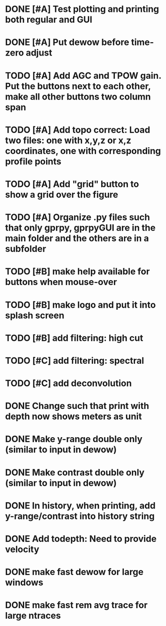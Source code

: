 * DONE [#A] Test plotting and printing both regular and GUI
* DONE [#A] Put dewow before time-zero adjust
* TODO [#A] Add AGC and TPOW gain. Put the buttons next to each other, make all other buttons two column span
* TODO [#A] Add topo correct: Load two files: one with x,y,z or x,z coordinates, one with corresponding profile points
* TODO [#A] Add "grid" button to show a grid over the figure
* TODO [#A] Organize .py files such that only gprpy, gprpyGUI are in the main folder and the others are in a subfolder
* TODO [#B] make help available for buttons when mouse-over 
* TODO [#B] make logo and put it into splash screen
* TODO [#B] add filtering: high cut
* TODO [#C] add filtering: spectral
* TODO [#C] add deconvolution
* DONE Change such that print with depth now shows meters as unit
* DONE Make y-range double only (similar to input in dewow)
* DONE Make contrast double only (similar to input in dewow)
* DONE In history, when printing, add y-range/contrast into history string
* DONE Add todepth: Need to provide velocity
* DONE make fast dewow for large windows
* DONE make fast rem avg trace for large ntraces

